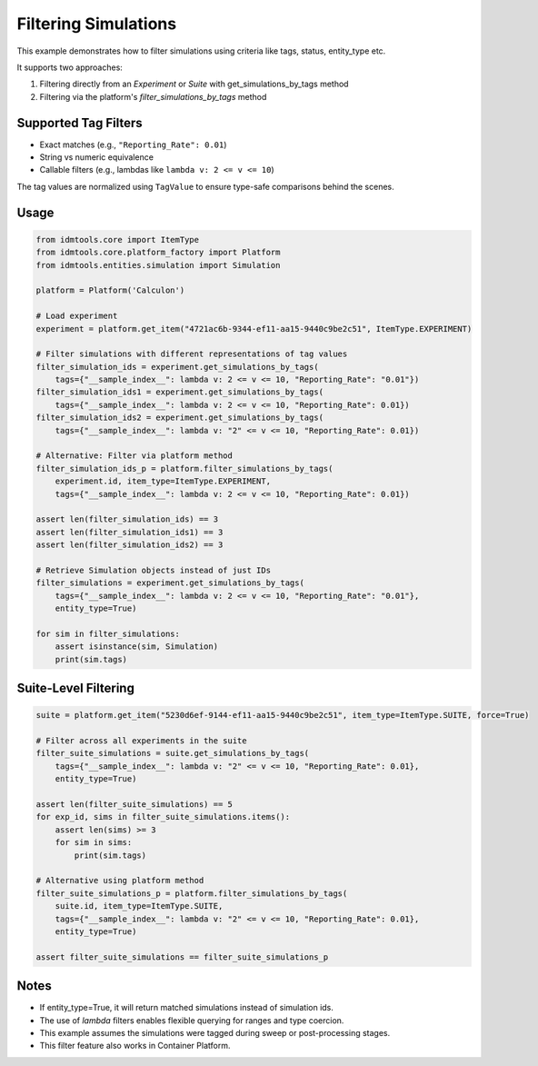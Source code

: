 Filtering Simulations
=====================

This example demonstrates how to filter simulations using criteria like tags, status, entity_type etc.

It supports two approaches:

1. Filtering directly from an `Experiment` or `Suite` with get_simulations_by_tags method
2. Filtering via the platform's `filter_simulations_by_tags` method

Supported Tag Filters
---------------------
- Exact matches (e.g., ``"Reporting_Rate": 0.01``)
- String vs numeric equivalence
- Callable filters (e.g., lambdas like ``lambda v: 2 <= v <= 10``)

The tag values are normalized using ``TagValue`` to ensure type-safe comparisons behind the scenes.

Usage
-----

.. code-block:: python

    from idmtools.core import ItemType
    from idmtools.core.platform_factory import Platform
    from idmtools.entities.simulation import Simulation

    platform = Platform('Calculon')

    # Load experiment
    experiment = platform.get_item("4721ac6b-9344-ef11-aa15-9440c9be2c51", ItemType.EXPERIMENT)

    # Filter simulations with different representations of tag values
    filter_simulation_ids = experiment.get_simulations_by_tags(
        tags={"__sample_index__": lambda v: 2 <= v <= 10, "Reporting_Rate": "0.01"})
    filter_simulation_ids1 = experiment.get_simulations_by_tags(
        tags={"__sample_index__": lambda v: 2 <= v <= 10, "Reporting_Rate": 0.01})
    filter_simulation_ids2 = experiment.get_simulations_by_tags(
        tags={"__sample_index__": lambda v: "2" <= v <= 10, "Reporting_Rate": 0.01})

    # Alternative: Filter via platform method
    filter_simulation_ids_p = platform.filter_simulations_by_tags(
        experiment.id, item_type=ItemType.EXPERIMENT,
        tags={"__sample_index__": lambda v: 2 <= v <= 10, "Reporting_Rate": 0.01})

    assert len(filter_simulation_ids) == 3
    assert len(filter_simulation_ids1) == 3
    assert len(filter_simulation_ids2) == 3

    # Retrieve Simulation objects instead of just IDs
    filter_simulations = experiment.get_simulations_by_tags(
        tags={"__sample_index__": lambda v: 2 <= v <= 10, "Reporting_Rate": "0.01"},
        entity_type=True)

    for sim in filter_simulations:
        assert isinstance(sim, Simulation)
        print(sim.tags)

Suite-Level Filtering
---------------------

.. code-block:: python

    suite = platform.get_item("5230d6ef-9144-ef11-aa15-9440c9be2c51", item_type=ItemType.SUITE, force=True)

    # Filter across all experiments in the suite
    filter_suite_simulations = suite.get_simulations_by_tags(
        tags={"__sample_index__": lambda v: "2" <= v <= 10, "Reporting_Rate": 0.01},
        entity_type=True)

    assert len(filter_suite_simulations) == 5
    for exp_id, sims in filter_suite_simulations.items():
        assert len(sims) >= 3
        for sim in sims:
            print(sim.tags)

    # Alternative using platform method
    filter_suite_simulations_p = platform.filter_simulations_by_tags(
        suite.id, item_type=ItemType.SUITE,
        tags={"__sample_index__": lambda v: "2" <= v <= 10, "Reporting_Rate": 0.01},
        entity_type=True)

    assert filter_suite_simulations == filter_suite_simulations_p

Notes
-----
- If entity_type=True, it will return matched simulations instead of simulation ids.
- The use of `lambda` filters enables flexible querying for ranges and type coercion.
- This example assumes the simulations were tagged during sweep or post-processing stages.
- This filter feature also works in Container Platform.
